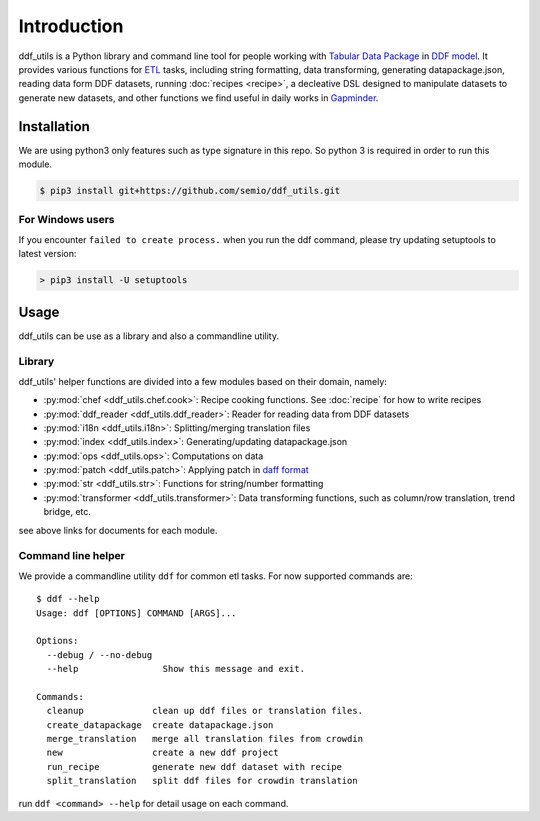 Introduction
============

ddf_utils is a Python library and command line tool for people working with
`Tabular Data Package`_ in `DDF model`_. It provides various functions for ETL_
tasks, including string formatting, data transforming, generating
datapackage.json, reading data form DDF datasets, running :doc:`recipes
<recipe>`, a decleative DSL designed to manipulate datasets to generate new
datasets, and other functions we find useful in daily works in Gapminder_.

.. _Tabular Data Package: http://specs.frictionlessdata.io/tabular-data-package
.. _DDF model: https://github.com/open-numbers/wiki/wiki/Introduction-to-DDF
.. _ETL: https://en.wikipedia.org/wiki/Extract,_transform,_load
.. _Gapminder: https://www.gapminder.org

Installation
------------

We are using python3 only features such as type signature in this repo. So
python 3 is required in order to run this module.

.. code-block:: bash

   $ pip3 install git+https://github.com/semio/ddf_utils.git

For Windows users
~~~~~~~~~~~~~~~~~

If you encounter ``failed to create process.`` when you run the ddf command, please
try updating setuptools to latest version:

.. code-block:: bash

   > pip3 install -U setuptools

Usage
-----

ddf_utils can be use as a library and also a commandline utility.

Library
~~~~~~~

ddf_utils' helper functions are divided into a few modules based on their
domain, namely:

- :py:mod:`chef <ddf_utils.chef.cook>`: Recipe cooking functions. See :doc:`recipe`
  for how to write recipes
- :py:mod:`ddf_reader <ddf_utils.ddf_reader>`: Reader for reading data from DDF datasets
- :py:mod:`i18n <ddf_utils.i18n>`: Splitting/merging translation files
- :py:mod:`index <ddf_utils.index>`: Generating/updating datapackage.json
- :py:mod:`ops <ddf_utils.ops>`: Computations on data
- :py:mod:`patch <ddf_utils.patch>`: Applying patch in `daff format`_
- :py:mod:`str <ddf_utils.str>`: Functions for string/number formatting
- :py:mod:`transformer <ddf_utils.transformer>`: Data transforming functions,
  such as column/row translation, trend bridge, etc.

see above links for documents for each module.

.. _daff format: https://github.com/paulfitz/daff#reading-material

.. _ddf-cli:

Command line helper
~~~~~~~~~~~~~~~~~~~

We provide a commandline utility ``ddf`` for common etl tasks. For now supported
commands are:

::

  $ ddf --help
  Usage: ddf [OPTIONS] COMMAND [ARGS]...

  Options:
    --debug / --no-debug
    --help                Show this message and exit.

  Commands:
    cleanup             clean up ddf files or translation files.
    create_datapackage  create datapackage.json
    merge_translation   merge all translation files from crowdin
    new                 create a new ddf project
    run_recipe          generate new ddf dataset with recipe
    split_translation   split ddf files for crowdin translation

run ``ddf <command> --help`` for detail usage on each command.

